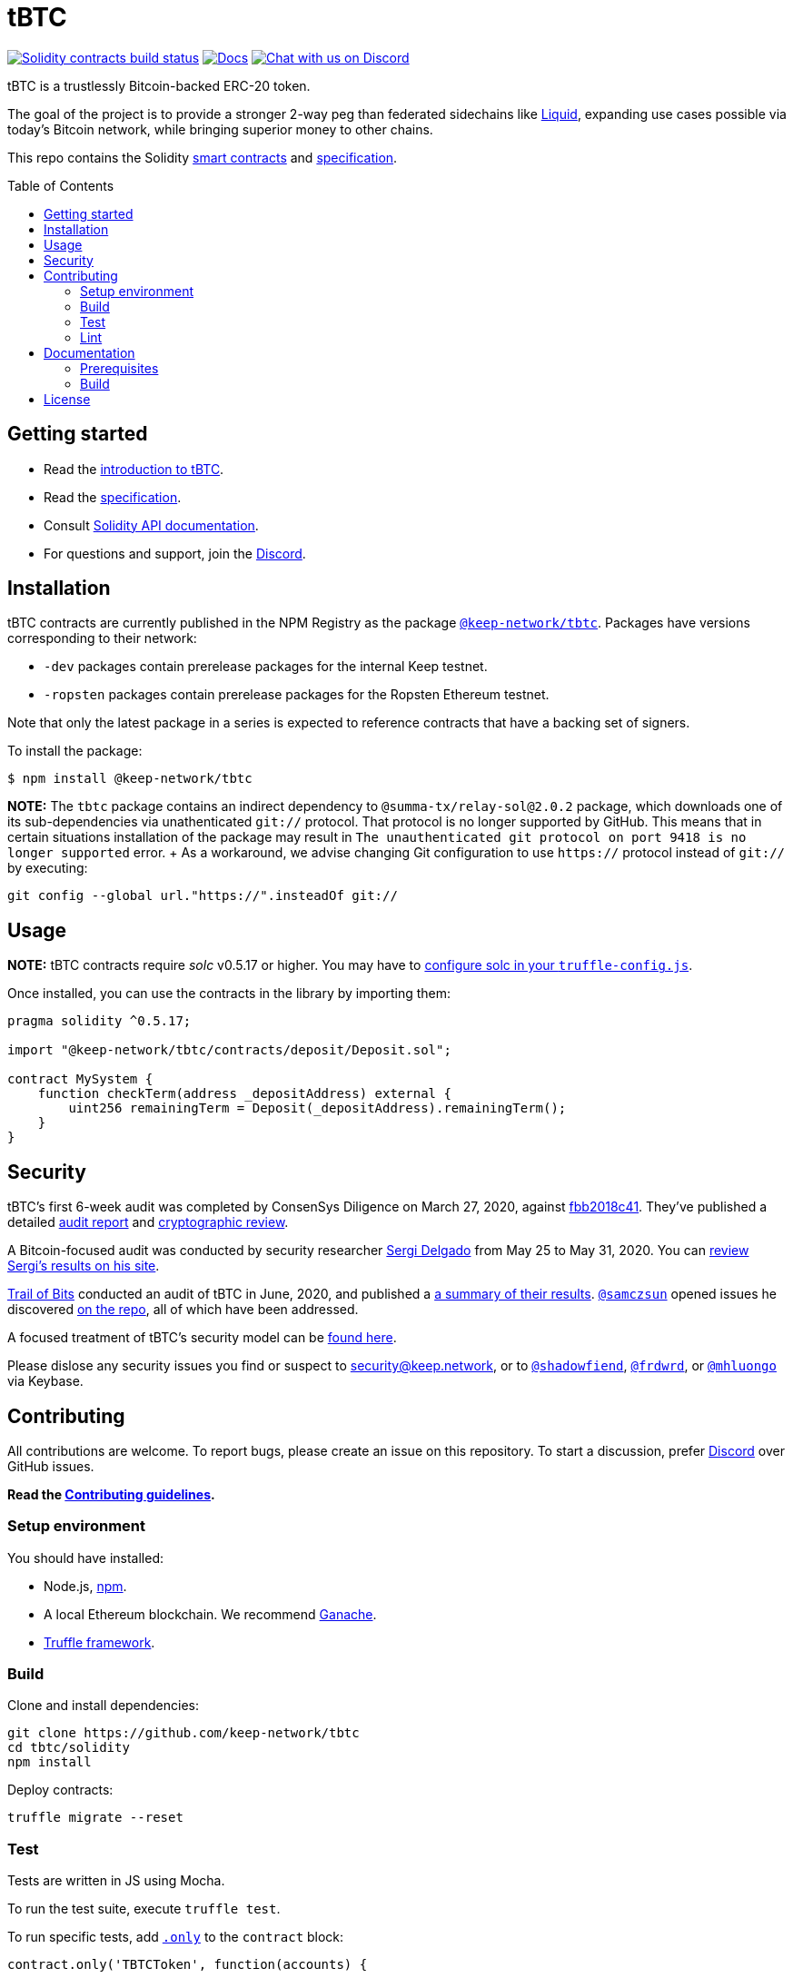 :toc: macro

= tBTC

https://github.com/keep-network/tbtc/actions/workflows/contracts.yml[image:https://img.shields.io/github/workflow/status/keep-network/tbtc/Solidity/master?event=push&label=Solidity build[Solidity contracts build status]]
http://docs.keep.network/tbtc/solidity/[image:https://img.shields.io/badge/docs-website-green.svg[Docs]]
https://discord.gg/4R6RGFf[image:https://img.shields.io/badge/chat-Discord-blueViolet.svg[Chat
with us on Discord]]

tBTC is a trustlessly Bitcoin-backed ERC-20 token.

The goal of the project is to provide a stronger 2-way peg than federated
sidechains like https://blockstream.com/liquid/[Liquid], expanding use cases
possible via today's Bitcoin network, while bringing superior money to other
chains.

This repo contains the Solidity link:solidity/[smart contracts] and
link:docs/[specification].

toc::[]

== Getting started

* Read the link:./docs/introduction-to-tbtc.md[introduction to tBTC].
* Read the http://docs.keep.network/tbtc/[specification].
* Consult http://docs.keep.network/tbtc/solidity/[Solidity API documentation].
* For questions and support, join the https://discord.gg/threshold[Discord].

== Installation

tBTC contracts are currently published in the NPM Registry as the package
https://www.npmjs.com/package/@keep-network/tbtc[`@keep-network/tbtc`]. Packages
have versions corresponding to their network:

- `-dev` packages contain prerelease packages for the internal Keep testnet.
- `-ropsten` packages contain prerelease packages for the Ropsten Ethereum
  testnet.

Note that only the latest package in a series is expected to reference contracts
that have a backing set of signers.

To install the package:

```sh
$ npm install @keep-network/tbtc
```

*NOTE:* The `tbtc` package contains an indirect dependency to
`@summa-tx/relay-sol@2.0.2` package, which downloads one of its sub-dependencies
via unathenticated `git://` protocol. That protocol is no longer supported by
GitHub. This means that in certain situations installation of the package may
result in `The unauthenticated git protocol on port 9418 is no longer supported`
error. + As a workaround, we advise changing Git configuration to use `https://`
protocol instead of `git://` by executing:
```
git config --global url."https://".insteadOf git://
```

== Usage

*NOTE:* tBTC contracts require _solc_ v0.5.17 or higher. You may have to
https://www.trufflesuite.com/docs/truffle/reference/configuration#compiler-configuration[configure
solc in your `truffle-config.js`].

Once installed, you can use the contracts in the library by importing them:

[source,sol]
----
pragma solidity ^0.5.17;

import "@keep-network/tbtc/contracts/deposit/Deposit.sol";

contract MySystem {
    function checkTerm(address _depositAddress) external {
        uint256 remainingTerm = Deposit(_depositAddress).remainingTerm();
    }
}
----

== Security

tBTC's first 6-week audit was completed by ConsenSys Diligence on March 27,
2020, against
https://github.com/keep-network/tbtc/commit/fbb2018c41456d19ec20eb28a17070ee2b10eb5d[fbb2018c41].
They've published a detailed
https://diligence.consensys.net/audits/2020/02/thesis-tbtc-and-keep/[audit
report] and
https://diligence.consensys.net/audits/2020/03/thesis-cryptographic-review/[cryptographic
review].

A Bitcoin-focused audit was conducted by security researcher
https://twitter.com/sr_gi[Sergi Delgado] from May 25 to May 31, 2020. You can
https://srgi.me/resources/reports/tbtc_audit.pdf[review Sergi's results on his
site].

https://www.trailofbits.com/[Trail of Bits] conducted an audit of tBTC in June,
2020, and published a
https://github.com/trailofbits/publications/blob/db9414def9f575465a47fef5489eb54d9c543eb5/reviews/thesis-summary.pdf[a
summary of their results]. https://github.com/samczsun[`@samczsun`] opened
issues he discovered
https://github.com/keep-network/tbtc/issues?q=is%3Aissue+author%3Asamczsun[on
the repo], all of which have been addressed.

A focused treatment of tBTC's security model can be
https://tbtc.network/developers/tbtc-security-model/[found here].

Please dislose any security issues you find or suspect to
mailto:security@keep.network[security@keep.network], or to
https://keybase.io/shadowfiend[`@shadowfiend`],
https://keybase.io/frdwrd[`@frdwrd`], or
https://keybase.io/mhluongo[`@mhluongo`] via Keybase.

== Contributing

All contributions are welcome. To report bugs, please create an issue on this
repository. To start a discussion, prefer https://discord.gg/4R6RGFf[Discord]
over GitHub issues.

*Read the xref:CONTRIBUTING.adoc[Contributing guidelines].*

=== Setup environment

You should have installed:

* Node.js, https://docs.npmjs.com/cli/install[npm].
* A local Ethereum blockchain. We recommend
  https://www.trufflesuite.com/ganache[Ganache].
* https://www.trufflesuite.com/docs/truffle/overview[Truffle framework].

=== Build

Clone and install dependencies:

[source,sh]
----
git clone https://github.com/keep-network/tbtc
cd tbtc/solidity
npm install
----

Deploy contracts:

[source,sh]
----
truffle migrate --reset
----

=== Test

Tests are written in JS using Mocha.

To run the test suite, execute `truffle test`.

To run specific tests, add
https://jaketrent.com/post/run-single-mocha-test/[`.only`] to the `contract`
block:

[source,js]
----
contract.only('TBTCToken', function(accounts) {
----

=== Lint

We use https://eslint.org/[ESLint] and
https://github.com/duaraghav8/Ethlint[Ethlint] for linting code. To run:

[source,sh]
----
npm run sol:lint:fix
npm run js:lint:fix
----

== Documentation

The documentation includes a project overview and rationale, as well as the
on-chain specification. Docs should always be updated before or in tandem with
code.

=== Prerequisites

Docs are written in http://asciidoctor.org/[AsciiDoctor], with diagrams in
https://asciidoctor.org/docs/asciidoctor-diagram/#mermaid[Mermaid].

==== macOS

Install the dependencies via CLI:
+
[source,sh]
----
gem install asciidoctor-pdf --pre
brew install poppler
----

=== Build

[source,sh]
----
cd docs

# Generate index.pdf
asciidoctor-pdf index.adoc
----

== License

tBTC is released under the link:LICENSE[MIT License].
